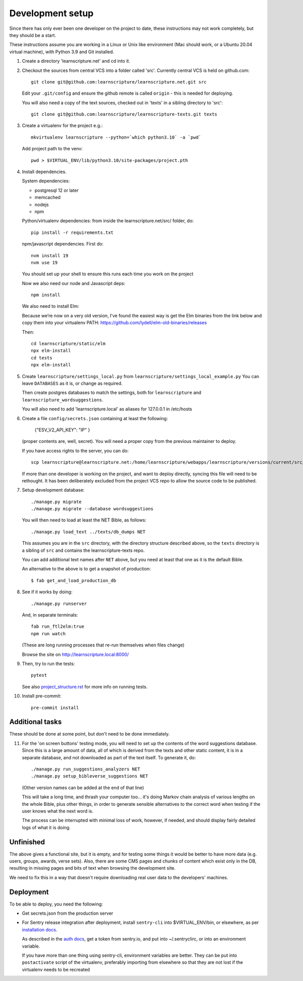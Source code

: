 
Development setup
=================

Since there has only ever been one developer on the project to date, these
instructions may not work completely, but they should be a start.

These instructions assume you are working in a Linux or Unix like environment
(Mac should work, or a Ubuntu 20.04 virtual machine), with Python 3.9 and Git
installed.

1. Create a directory 'learnscripture.net' and cd into it.

2. Checkout the sources from central VCS into a folder called 'src'.
   Currently central VCS is held on github.com::

     git clone git@github.com:learnscripture/learnscripture.net.git src

   Edit your ``.git/config`` and ensure the github remote is called ``origin``
   - this is needed for deploying.

   You will also need a copy of the text sources, checked out in 'texts' in a
   sibling directory to 'src'::

     git clone git@github.com:learnscripture/learnscripture-texts.git texts


3. Create a virtualenv for the project e.g.::

     mkvirtualenv learnscripture --python=`which python3.10` -a `pwd`

   Add project path to the venv::

     pwd > $VIRTUAL_ENV/lib/python3.10/site-packages/project.pth

4. Install dependencies.

   System dependencies:

   * postgresql 12 or later
   * memcached
   * nodejs
   * npm

   Python/virtualenv dependencies: from inside the learnscripture.net/src/
   folder, do::

     pip install -r requirements.txt

   npm/javascript dependencies. First do::

     nvm install 19
     nvm use 19

   You should set up your shell to ensure this runs each time you work on the project

   Now we also need our node and Javascript deps::

     npm install

   We also need to install Elm:

   Because we’re now on a very old version, I’ve found the easiest way is get the Elm binaries from the
   link below and copy them into your virtualenv PATH:  https://github.com/lydell/elm-old-binaries/releases

   Then::

     cd learnscripture/static/elm
     npx elm-install
     cd tests
     npx elm-install


5. Create ``learnscripture/settings_local.py`` from ``learnscripture/settings_local_example.py``
   You can leave ``DATABASES`` as it is, or change as required.

   Then create postgres databases to match the settings, both for ``learnscripture`` and
   ``learnscripture_wordsuggestions``.

   You will also need to add 'learnscripture.local' as aliases for 127.0.0.1 in /etc/hosts

6. Create a file ``config/secrets.json`` containing at least the following:

       {"ESV_V2_API_KEY": "IP"
       }

   (proper contents are, well, secret).
   You will need a proper copy from the previous maintainer to deploy.

   If you have access rights to the server, you can do::

       scp learnscripture@learnscripture.net:/home/learnscripture/webapps/learnscripture/versions/current/src/config/secrets.json config/secrets.json

   If more than one developer is working on the project, and want to deploy
   directly, syncing this file will need to be rethought. It has been
   deliberately excluded from the project VCS repo to allow the source code to
   be published.

7. Setup development database::

     ./manage.py migrate
     ./manage.py migrate --database wordsuggestions

   You will then need to load at least the NET Bible, as follows::

     ./manage.py load_text ../texts/db_dumps NET

   This assumes you are in the ``src`` directory, with the directory structure
   described above, so the ``texts`` directory is a sibling of ``src`` and
   contains the learnscripture-texts repo.

   You can add additional text names after ``NET`` above, but you need at
   least that one as it is the default Bible.

   An alternative to the above is to get a snapshot of production::

     $ fab get_and_load_production_db

8. See if it works by doing::

     ./manage.py runserver

   And, in separate terminals::

     fab run_ftl2elm:true
     npm run watch

   (These are long running processes that re-run themselves when files change)

   Browse the site on http://learnscripture.local:8000/

9. Then, try to run the tests::

     pytest

   See also `<project_structure.rst>`_ for more info on running tests.


10. Install pre-commit::

      pre-commit install

Additional tasks
~~~~~~~~~~~~~~~~

These should be done at some point, but don't need to be done immediately.

11. For the 'on screen buttons' testing mode, you will need to set up the
    contents of the word suggestions database. Since this is a large amount of
    data, all of which is derived from the texts and other static content, it is
    in a separate database, and not downloaded as part of the text itself. To
    generate it, do::

      ./manage.py run_suggestions_analyzers NET
      ./manage.py setup_bibleverse_suggestions NET

    (Other version names can be added at the end of that line)

    This will take a long time, and thrash your computer too... it's doing Markov
    chain analysis of various lengths on the whole Bible, plus other things, in
    order to generate sensible alternatives to the correct word when testing if
    the user knows what the next word is.

    The process can be interrupted with minimal loss of work, however, if
    needed, and should display fairly detailed logs of what it is doing.


Unfinished
~~~~~~~~~~

The above gives a functional site, but it is empty, and for testing some things
it would be better to have more data (e.g. users, groups, awards, verse sets).
Also, there are some CMS pages and chunks of content which exist only in the DB,
resulting in missing pages and bits of text when browsing the development site.

We need to fix this in a way that doesn't require downloading real user data to
the developers' machines.


Deployment
~~~~~~~~~~
To be able to deploy, you need the following:

* Get secrets.json from the production server

* For Sentry release integration after deployment, install ``sentry-cli`` into
  $VIRTUAL_ENV/bin, or elsewhere, as per `installation docs
  <https://docs.sentry.io/product/cli/installation/>`_.

  As described in the `auth docs
  <https://docs.sentry.io/product/cli/configuration/>`_, get a token from
  sentry.io, and put into ~/.sentryclirc, or into an environment variable.

  If you have more than one thing using sentry-cli, environment variables are
  better. They can be put into ``postactivate`` script of the virtualenv,
  preferably importing from elsewhere so that they are not lost
  if the virtualenv needs to be recreated
